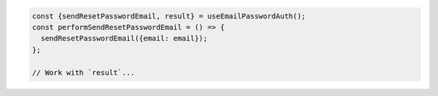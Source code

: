 .. code-block:: typescript

   const {sendResetPasswordEmail, result} = useEmailPasswordAuth();
   const performSendResetPasswordEmail = () => {
     sendResetPasswordEmail({email: email});
   };

   // Work with `result`...
